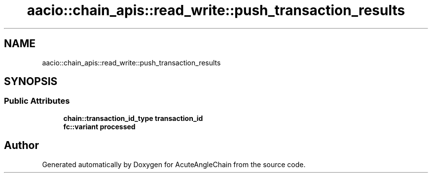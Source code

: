 .TH "aacio::chain_apis::read_write::push_transaction_results" 3 "Sun Jun 3 2018" "AcuteAngleChain" \" -*- nroff -*-
.ad l
.nh
.SH NAME
aacio::chain_apis::read_write::push_transaction_results
.SH SYNOPSIS
.br
.PP
.SS "Public Attributes"

.in +1c
.ti -1c
.RI "\fBchain::transaction_id_type\fP \fBtransaction_id\fP"
.br
.ti -1c
.RI "\fBfc::variant\fP \fBprocessed\fP"
.br
.in -1c

.SH "Author"
.PP 
Generated automatically by Doxygen for AcuteAngleChain from the source code\&.
